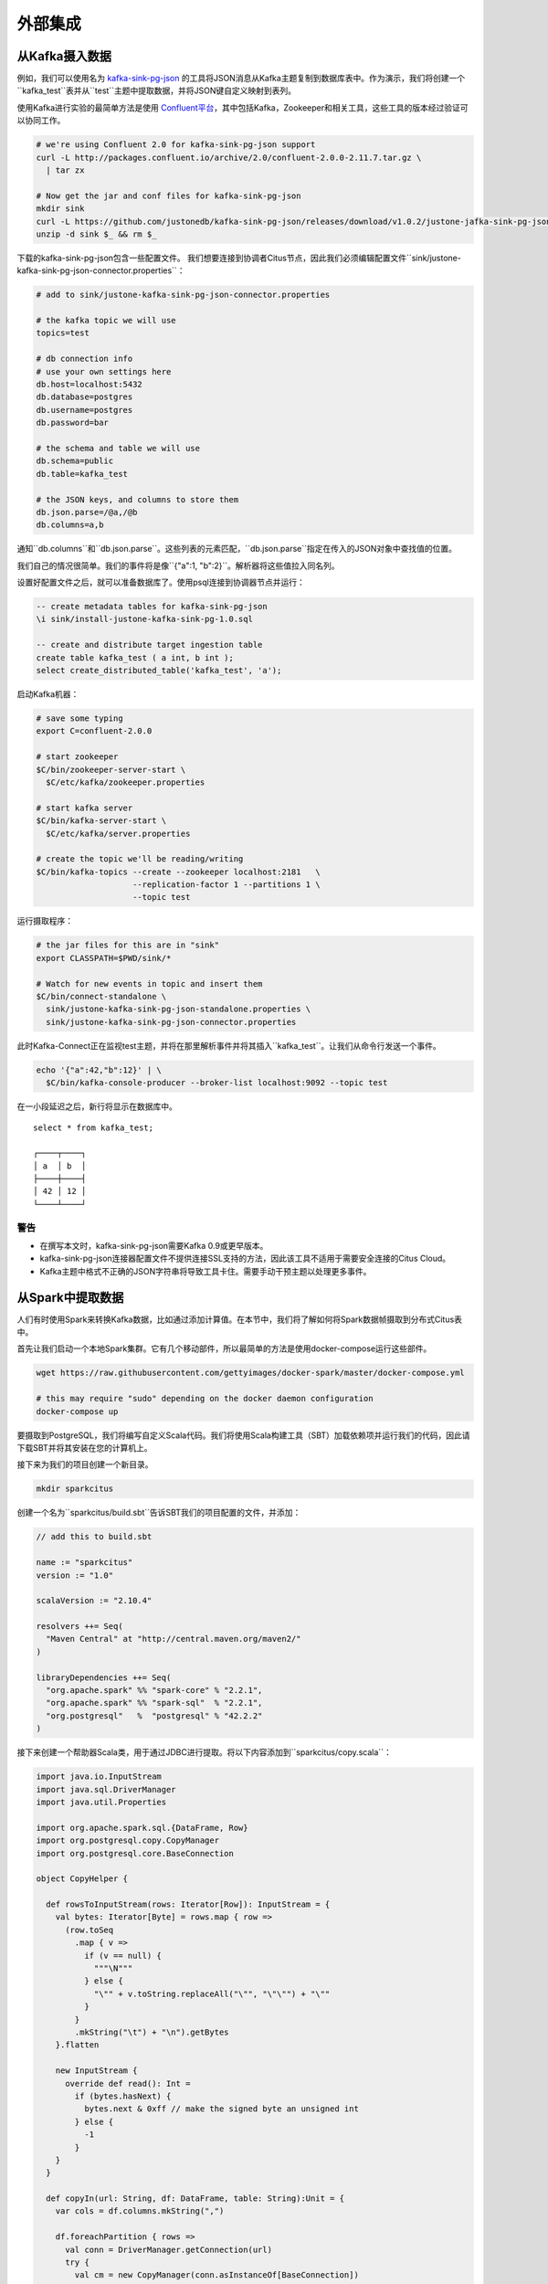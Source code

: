 外部集成
#####################

从Kafka摄入数据
=========================

例如，我们可以使用名为 `kafka-sink-pg-json <https://github.com/justonedb/kafka-sink-pg-json>`_ 的工具将JSON消息从Kafka主题复制到数据库表中。作为演示，我们将创建一个``kafka_test``表并从``test``主题中提取数据，并将JSON键自定义映射到表列。

使用Kafka进行实验的最简单方法是使用 `Confluent平台 <https://www.confluent.io/product/confluent-platform/>`_，其中包括Kafka，Zookeeper和相关工具，这些工具的版本经过验证可以协同工作。

.. code-block:: bash

  # we're using Confluent 2.0 for kafka-sink-pg-json support
  curl -L http://packages.confluent.io/archive/2.0/confluent-2.0.0-2.11.7.tar.gz \
    | tar zx

  # Now get the jar and conf files for kafka-sink-pg-json
  mkdir sink
  curl -L https://github.com/justonedb/kafka-sink-pg-json/releases/download/v1.0.2/justone-jafka-sink-pg-json-1.0.zip -o sink.zip
  unzip -d sink $_ && rm $_

下载的kafka-sink-pg-json包含一些配置文件。
我们想要连接到协调者Citus节点，因此我们必须编辑配置文件``sink/justone-kafka-sink-pg-json-connector.properties``：

.. code-block:: sh

  # add to sink/justone-kafka-sink-pg-json-connector.properties

  # the kafka topic we will use
  topics=test

  # db connection info
  # use your own settings here
  db.host=localhost:5432
  db.database=postgres
  db.username=postgres
  db.password=bar

  # the schema and table we will use
  db.schema=public
  db.table=kafka_test

  # the JSON keys, and columns to store them
  db.json.parse=/@a,/@b
  db.columns=a,b

通知``db.columns``和``db.json.parse``。这些列表的元素匹配，``db.json.parse``指定在传入的JSON对象中查找值的位置。

.. 注意::

  ``db.json.parse``路径以一种允许从JSON中灵活地获取值的语言编写。鉴于以下JSON，

  .. code-block:: json

    {
      "identity":71293145,
      "location": {
        "latitude":51.5009449,
        "longitude":-2.4773414
      },
      "acceleration":[0.01,0.0,0.0]
    }

  这里有一些示例路径以及它们匹配的内容：

  * ``/@identity`` - 元素71293145的路径。
  * ``/@location/@longitude`` - 元素-2.4773414的路径。
  * ``/@acceleration/#0`` - 元素0.01的路径
  * ``/@location`` - 元素``{"latitude":51.5009449, "longitude":-2.4773414}``的路径

我们自己的情况很简单。我们的事件将是像``{"a":1, "b":2}``。解析器将这些值拉入同名列。

设置好配置文件之后，就可以准备数据库了。使用psql连接到协调器节点并运行：

.. code-block:: psql

  -- create metadata tables for kafka-sink-pg-json
  \i sink/install-justone-kafka-sink-pg-1.0.sql

  -- create and distribute target ingestion table
  create table kafka_test ( a int, b int );
  select create_distributed_table('kafka_test', 'a');

启动Kafka机器：

.. code-block:: bash

  # save some typing
  export C=confluent-2.0.0

  # start zookeeper
  $C/bin/zookeeper-server-start \
    $C/etc/kafka/zookeeper.properties

  # start kafka server
  $C/bin/kafka-server-start \
    $C/etc/kafka/server.properties

  # create the topic we'll be reading/writing
  $C/bin/kafka-topics --create --zookeeper localhost:2181   \
                      --replication-factor 1 --partitions 1 \
                      --topic test

运行摄取程序：

.. code-block:: bash

  # the jar files for this are in "sink"
  export CLASSPATH=$PWD/sink/*

  # Watch for new events in topic and insert them
  $C/bin/connect-standalone \
    sink/justone-kafka-sink-pg-json-standalone.properties \
    sink/justone-kafka-sink-pg-json-connector.properties

此时Kafka-Connect正在监视test主题，并将在那里解析事件并将其插入``kafka_test``。让我们从命令行发送一个事件。

.. code-block:: bash

  echo '{"a":42,"b":12}' | \
    $C/bin/kafka-console-producer --broker-list localhost:9092 --topic test

在一小段延迟之后，新行将显示在数据库中。

::

  select * from kafka_test;

  ┌────┬────┐
  │ a  │ b  │
  ├────┼────┤
  │ 42 │ 12 │
  └────┴────┘

警告
-------

* 在撰写本文时，kafka-sink-pg-json需要Kafka 0.9或更早版本。
* kafka-sink-pg-json连接器配置文件不提供连接SSL支持的方法，因此该工具不适用于需要安全连接的Citus Cloud。
* Kafka主题中格式不正确的JSON字符串将导致工具卡住。需要手动干预主题以处理更多事件。

从Spark中提取数据
=========================

人们有时使用Spark来转换Kafka数据，比如通过添加计算值。在本节中，我们将了解如何将Spark数据帧摄取到分布式Citus表中。

首先让我们启动一个本地Spark集群。它有几个移动部件，所以最简单的方法是使用docker-compose运行这些部件。

.. code-block:: bash

  wget https://raw.githubusercontent.com/gettyimages/docker-spark/master/docker-compose.yml

  # this may require "sudo" depending on the docker daemon configuration
  docker-compose up

要摄取到PostgreSQL，我们将编写自定义Scala代码。我们将使用Scala构建工具（SBT）加载依赖项并运行我们的代码，因此请下载SBT并将其安装在您的计算机上。

接下来为我们的项目创建一个新目录。

.. code-block:: bash

  mkdir sparkcitus

创建一个名为``sparkcitus/build.sbt``告诉SBT我们的项目配置的文件，并添加：

.. code-block:: scala

  // add this to build.sbt

  name := "sparkcitus"
  version := "1.0"

  scalaVersion := "2.10.4"

  resolvers ++= Seq(
    "Maven Central" at "http://central.maven.org/maven2/"
  )

  libraryDependencies ++= Seq(
    "org.apache.spark" %% "spark-core" % "2.2.1",
    "org.apache.spark" %% "spark-sql"  % "2.2.1",
    "org.postgresql"   %  "postgresql" % "42.2.2"
  )

接下来创建一个帮助器Scala类，用于通过JDBC进行提取。将以下内容添加到``sparkcitus/copy.scala``：

.. code-block:: scala

  import java.io.InputStream
  import java.sql.DriverManager
  import java.util.Properties

  import org.apache.spark.sql.{DataFrame, Row}
  import org.postgresql.copy.CopyManager
  import org.postgresql.core.BaseConnection

  object CopyHelper {

    def rowsToInputStream(rows: Iterator[Row]): InputStream = {
      val bytes: Iterator[Byte] = rows.map { row =>
        (row.toSeq
          .map { v =>
            if (v == null) {
              """\N"""
            } else {
              "\"" + v.toString.replaceAll("\"", "\"\"") + "\""
            }
          }
          .mkString("\t") + "\n").getBytes
      }.flatten

      new InputStream {
        override def read(): Int =
          if (bytes.hasNext) {
            bytes.next & 0xff // make the signed byte an unsigned int
          } else {
            -1
          }
      }
    }

    def copyIn(url: String, df: DataFrame, table: String):Unit = {
      var cols = df.columns.mkString(",")

      df.foreachPartition { rows =>
        val conn = DriverManager.getConnection(url)
        try {
          val cm = new CopyManager(conn.asInstanceOf[BaseConnection])
          cm.copyIn(
            s"COPY $table ($cols) " + """FROM STDIN WITH (NULL '\N', FORMAT CSV, DELIMITER E'\t')""",
            rowsToInputStream(rows))
          ()
        } finally {
          conn.close()
        }
      }
    }
  }

继续设置，将一些样本数据保存到``people.json``。注意故意缺少周围的方括号。稍后我们将从数据中创建Spark数据帧。

.. code-block:: js

  {"name":"Tanya Rosenau"   , "age": 24},
  {"name":"Rocky Slay"      , "age": 85},
  {"name":"Tama Erdmann"    , "age": 48},
  {"name":"Jared Olivero"   , "age": 42},
  {"name":"Gudrun Shannon"  , "age": 53},
  {"name":"Quentin Yoon"    , "age": 32},
  {"name":"Yanira Huckstep" , "age": 53},
  {"name":"Brendon Wesley"  , "age": 19},
  {"name":"Minda Nordeen"   , "age": 79},
  {"name":"Katina Woodell"  , "age": 83},
  {"name":"Nevada Mckinnon" , "age": 65},
  {"name":"Georgine Mcbee"  , "age": 56},
  {"name":"Mittie Vanetten" , "age": 17},
  {"name":"Lecia Boyett"    , "age": 37},
  {"name":"Tobias Mickel"   , "age": 69},
  {"name":"Jina Mccook"     , "age": 82},
  {"name":"Cassidy Turrell" , "age": 37},
  {"name":"Cherly Skalski"  , "age": 29},
  {"name":"Reita Bey"       , "age": 69},
  {"name":"Keely Symes"     , "age": 34}

最后，在Citus中创建和分布一个表

.. code-block:: sql

  create table spark_test ( name text, age integer );
  select create_distributed_table('spark_test', 'name');

现在我们已经准备好将所有东西挂钩了。启动sbt：

.. code-block:: bash

  # run this in the sparkcitus directory

  sbt

进入sbt后，编译项目，然后进入“控制台”，这是一个加载我们的代码和依赖项的Scala repl：

.. code-block:: text

  sbt:sparkcitus> compile
  [success] Total time: 3 s

  sbt:sparkcitus> console
  [info] Starting scala interpreter...

  scala> 

在控制台中键入以下Scala命令：

.. code-block:: scala

  // inside the sbt scala interpreter

  import org.apache.spark.sql.SparkSession

  // open a session to the Spark cluster
  val spark = SparkSession.builder().appName("sparkcitus").config("spark.master", "local").getOrCreate()

  // load our sample data into Spark
  val df = spark.read.json("people.json")

  // this is a simple connection url (it assumes Citus
  // is running on localhost:5432), but more complicated
  // JDBC urls differ subtly from Postgres urls, see:
  // https://jdbc.postgresql.org/documentation/head/connect.html
  val url = "jdbc:postgresql://localhost/postgres"

  // ingest the data frame using our CopyHelper class
  CopyHelper.copyIn(url, df, "spark_test")

这使用CopyHelper来摄取信息。此时，数据将出现在分布式表中。

.. 注意::

  Our method of ingesting the dataframe is straightforward but doesn't protect against Spark errors. Spark guarantees "at least once" semantics, i.e. a read error can cause a subsequent read to encounter previously seen data.

  A more complicated, but robust, approach is to use the custom Spark partitioner `spark-citus <https://github.com/koeninger/spark-citus>`_ so that partitions match up exactly with Citus shards. This allows running transactions directly on worker nodes which can rollback on read failure. See the presentation linked in that repository for more information.

Business Intelligence with Tableau
==================================

`Tableau <https://www.tableau.com/>`_ is a popular business intelligence and analytics tool for databases. Citus and Tableau provide a seamless experience for performing ad-hoc reporting or analysis.

You can now interact with Tableau using the following steps.

* Choose PostgreSQL from the "Add a Connection" menu.

  .. image:: ../images/tableau-add-connection.png
* Enter the connection details for the coordinator node of your Citus cluster. (Note if you're connecting to Citus Cloud you must select "Require SSL.")

  .. image:: ../images/tableau-connection-details.png
* Once you connect to Tableau, you will see the tables in your database. You can define your data source by dragging and dropping tables from the “Table” pane. Or, you can run a custom query through “New Custom SQL”.
* You can create your own sheets by dragging and dropping dimensions, measures, and filters. You can also create an interactive user interface with Tableau. To do this, Tableau automatically chooses a date range over the data. Citus can compute aggregations over this range in human real-time.

.. image:: ../images/tableau-visualization.jpg
